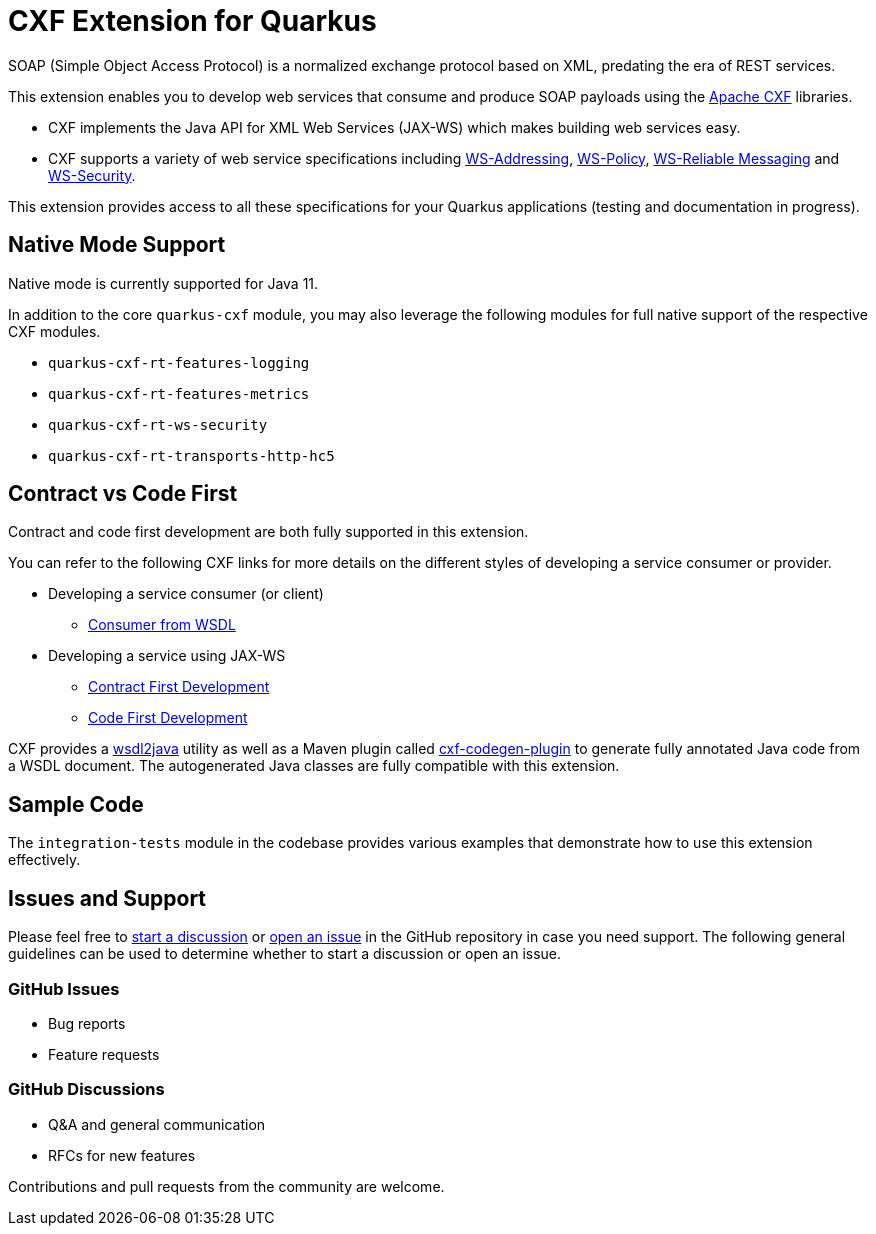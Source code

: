 [[cxf-extension-for-quarkus]]
= CXF Extension for Quarkus

SOAP (Simple Object Access Protocol) is a normalized exchange protocol based on XML, predating the era of REST services.

This extension enables you to develop web services that consume and produce SOAP payloads using the http://cxf.apache.org/[Apache CXF] libraries.

- CXF implements the Java API for XML Web Services (JAX-WS) which makes building web services easy.

- CXF supports a variety of web service specifications including http://cxf.apache.org/docs/ws-addressing.html[WS-Addressing], http://cxf.apache.org/docs/ws-policy.html[WS-Policy], http://cxf.apache.org/docs/ws-reliablemessaging.html[WS-Reliable Messaging] and http://cxf.apache.org/docs/ws-security.html[WS-Security].

This extension provides access to all these specifications for your Quarkus applications (testing and documentation in progress).

[[native-mode-support]]
== Native Mode Support

Native mode is currently supported for Java 11.

In addition to the core `quarkus-cxf` module, you may also leverage the following modules for full native support of the respective CXF modules.

- `quarkus-cxf-rt-features-logging`
- `quarkus-cxf-rt-features-metrics`
- `quarkus-cxf-rt-ws-security`
- `quarkus-cxf-rt-transports-http-hc5`

[[contract-code-first]]
== Contract vs Code First
Contract and code first development are both fully supported in this extension.

You can refer to the following CXF links for more details on the different styles of developing a service consumer or provider.

* Developing a service consumer (or client)
** https://cxf.apache.org/docs/developing-a-consumer.html[Consumer from WSDL]
* Developing a service using JAX-WS
** https://cxf.apache.org/docs/developing-a-service.html#DevelopingaService-WSDLFirstDevelopment[Contract First Development]
** https://cxf.apache.org/docs/developing-a-service.html#DevelopingaService-JavaFirstDevelopment[Code First Development]

CXF provides a https://cxf.apache.org/docs/wsdl-to-java.html[wsdl2java] utility as well as a Maven plugin called https://cxf.apache.org/docs/maven-cxf-codegen-plugin-wsdl-to-java.html[cxf-codegen-plugin] to generate fully annotated Java code from a WSDL document.  The autogenerated Java classes are fully compatible with this extension.

[[sample-code-integration-tests]]
== Sample Code
The `integration-tests` module in the codebase provides various examples that demonstrate how to use this extension effectively.

[[issues-and-support]]
== Issues and Support
Please feel free to https://github.com/quarkiverse/quarkus-cxf/discussions[start a  discussion] or https://github.com/quarkiverse/quarkus-cxf/issues/new[open an issue] in the GitHub repository in case you need support.  The following general guidelines can be used to determine whether to start a discussion or open an issue.

=== GitHub Issues
- Bug reports
- Feature requests

=== GitHub Discussions
- Q&A and general communication
- RFCs for new features

Contributions and pull requests from the community are welcome.
